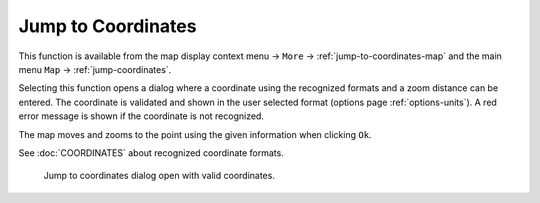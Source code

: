 Jump to Coordinates
---------------------------------------------

.. role:: error-style
.. role:: warning-style

This function is available from the map display context menu -> ``More`` ->
:ref:`jump-to-coordinates-map` and the main menu ``Map`` -> :ref:`jump-coordinates`.

Selecting this function opens a dialog where a coordinate using the recognized formats and a zoom distance can be entered.
The coordinate is validated and shown in the user selected format (options page :ref:`options-units`). :error-style:`A red error message` is shown if the coordinate is not recognized.

The map moves and zooms to the point using the given information when clicking ``Ok``.

See :doc:`COORDINATES` about recognized coordinate formats.

.. figure:: ../images/jump_coords.jpg

     Jump to coordinates dialog open with valid coordinates.

.. |Jump to Coordinates| image:: ../images/icon_zoomin.png
